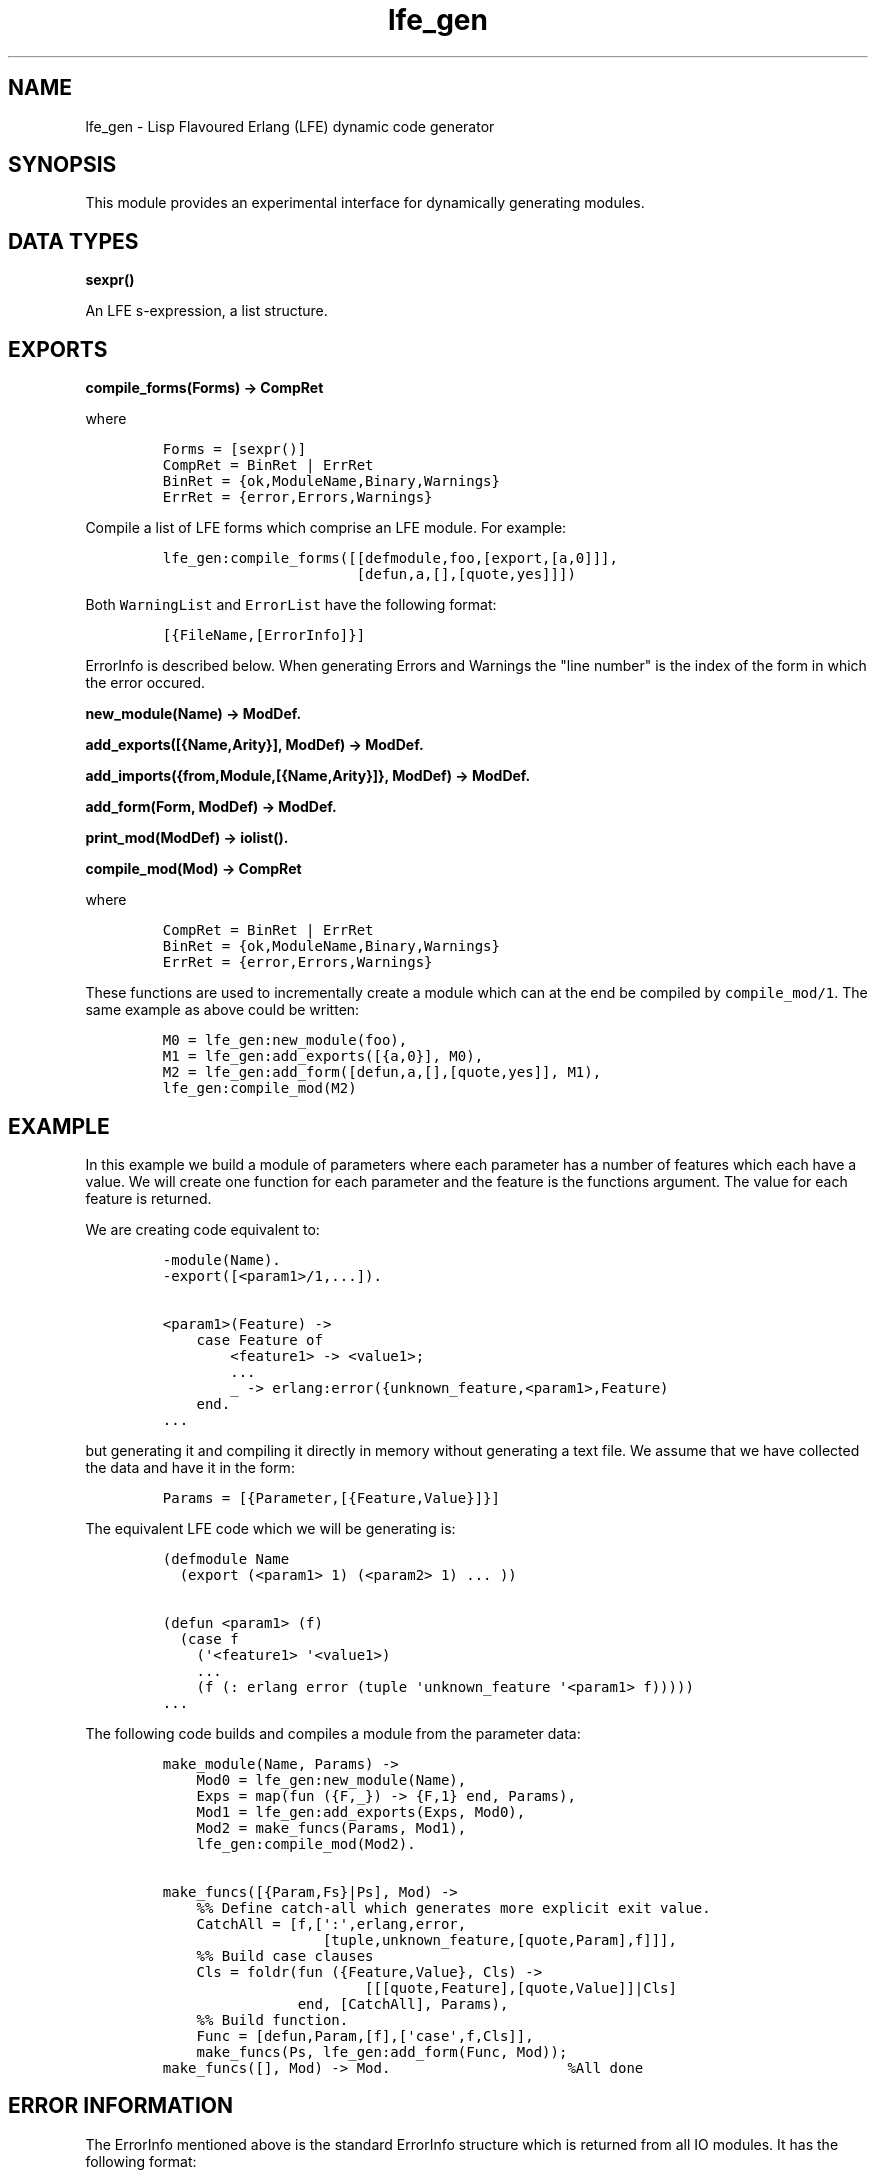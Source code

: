 .TH "lfe_gen" "3" "2008\-2016" "" ""
.SH NAME
.PP
lfe_gen \- Lisp Flavoured Erlang (LFE) dynamic code generator
.SH SYNOPSIS
.PP
This module provides an experimental interface for dynamically
generating modules.
.SH DATA TYPES
.PP
\f[B]sexpr()\f[]
.PP
An LFE s\-expression, a list structure.
.SH EXPORTS
.PP
\f[B]compile_forms(Forms) \-> CompRet\f[]
.PP
where
.IP
.nf
\f[C]
Forms\ =\ [sexpr()]
CompRet\ =\ BinRet\ |\ ErrRet
BinRet\ =\ {ok,ModuleName,Binary,Warnings}
ErrRet\ =\ {error,Errors,Warnings}
\f[]
.fi
.PP
Compile a list of LFE forms which comprise an LFE module.
For example:
.IP
.nf
\f[C]
lfe_gen:compile_forms([[defmodule,foo,[export,[a,0]]],
\ \ \ \ \ \ \ \ \ \ \ \ \ \ \ \ \ \ \ \ \ \ \ [defun,a,[],[quote,yes]]])
\f[]
.fi
.PP
Both \f[C]WarningList\f[] and \f[C]ErrorList\f[] have the following
format:
.IP
.nf
\f[C]
[{FileName,[ErrorInfo]}]
\f[]
.fi
.PP
\f[C]ErrorInfo\f[] is described below.
When generating Errors and Warnings the "line number" is the index of
the form in which the error occured.
.PP
\f[B]new_module(Name) \-> ModDef.\f[]
.PP
\f[B]add_exports([{Name,Arity}], ModDef) \-> ModDef.\f[]
.PP
\f[B]add_imports({from,Module,[{Name,Arity}]}, ModDef) \-> ModDef.\f[]
.PP
\f[B]add_form(Form, ModDef) \-> ModDef.\f[]
.PP
\f[B]print_mod(ModDef) \-> iolist().\f[]
.PP
\f[B]compile_mod(Mod) \-> CompRet\f[]
.PP
where
.IP
.nf
\f[C]
CompRet\ =\ BinRet\ |\ ErrRet
BinRet\ =\ {ok,ModuleName,Binary,Warnings}
ErrRet\ =\ {error,Errors,Warnings}
\f[]
.fi
.PP
These functions are used to incrementally create a module which can at
the end be compiled by \f[C]compile_mod/1\f[].
The same example as above could be written:
.IP
.nf
\f[C]
M0\ =\ lfe_gen:new_module(foo),
M1\ =\ lfe_gen:add_exports([{a,0}],\ M0),
M2\ =\ lfe_gen:add_form([defun,a,[],[quote,yes]],\ M1),
lfe_gen:compile_mod(M2)
\f[]
.fi
.SH EXAMPLE
.PP
In this example we build a module of parameters where each parameter has
a number of features which each have a value.
We will create one function for each parameter and the feature is the
functions argument.
The value for each feature is returned.
.PP
We are creating code equivalent to:
.IP
.nf
\f[C]
\-module(Name).
\-export([<param1>/1,...]).

<param1>(Feature)\ \->
\ \ \ \ case\ Feature\ of
\ \ \ \ \ \ \ \ <feature1>\ \->\ <value1>;
\ \ \ \ \ \ \ \ ...
\ \ \ \ \ \ \ \ _\ \->\ erlang:error({unknown_feature,<param1>,Feature)
\ \ \ \ end.
\&...
\f[]
.fi
.PP
but generating it and compiling it directly in memory without generating
a text file.
We assume that we have collected the data and have it in the form:
.IP
.nf
\f[C]
Params\ =\ [{Parameter,[{Feature,Value}]}]
\f[]
.fi
.PP
The equivalent LFE code which we will be generating is:
.IP
.nf
\f[C]
(defmodule\ Name
\ \ (export\ (<param1>\ 1)\ (<param2>\ 1)\ ...\ ))

(defun\ <param1>\ (f)
\ \ (case\ f
\ \ \ \ (\[aq]<feature1>\ \[aq]<value1>)
\ \ \ \ ...
\ \ \ \ (f\ (:\ erlang\ error\ (tuple\ \[aq]unknown_feature\ \[aq]<param1>\ f)))))
\&...
\f[]
.fi
.PP
The following code builds and compiles a module from the parameter data:
.IP
.nf
\f[C]
make_module(Name,\ Params)\ \->
\ \ \ \ Mod0\ =\ lfe_gen:new_module(Name),
\ \ \ \ Exps\ =\ map(fun\ ({F,_})\ \->\ {F,1}\ end,\ Params),
\ \ \ \ Mod1\ =\ lfe_gen:add_exports(Exps,\ Mod0),
\ \ \ \ Mod2\ =\ make_funcs(Params,\ Mod1),
\ \ \ \ lfe_gen:compile_mod(Mod2).

make_funcs([{Param,Fs}|Ps],\ Mod)\ \->
\ \ \ \ %%\ Define\ catch\-all\ which\ generates\ more\ explicit\ exit\ value.
\ \ \ \ CatchAll\ =\ [f,[\[aq]:\[aq],erlang,error,
\ \ \ \ \ \ \ \ \ \ \ \ \ \ \ \ \ \ \ [tuple,unknown_feature,[quote,Param],f]]],
\ \ \ \ %%\ Build\ case\ clauses
\ \ \ \ Cls\ =\ foldr(fun\ ({Feature,Value},\ Cls)\ \->
\ \ \ \ \ \ \ \ \ \ \ \ \ \ \ \ \ \ \ \ \ \ \ \ [[[quote,Feature],[quote,Value]]|Cls]
\ \ \ \ \ \ \ \ \ \ \ \ \ \ \ \ end,\ [CatchAll],\ Params),
\ \ \ \ %%\ Build\ function.
\ \ \ \ Func\ =\ [defun,Param,[f],[\[aq]case\[aq],f,Cls]],
\ \ \ \ make_funcs(Ps,\ lfe_gen:add_form(Func,\ Mod));
make_funcs([],\ Mod)\ \->\ Mod.\ \ \ \ \ \ \ \ \ \ \ \ \ \ \ \ \ \ \ \ \ %All\ done
\f[]
.fi
.SH ERROR INFORMATION
.PP
The ErrorInfo mentioned above is the standard ErrorInfo structure which
is returned from all IO modules.
It has the following format:
.PP
\f[B]{ErrorLine,Module,ErrorDescriptor}\f[]
.PP
A string describing the error is obtained with the following call:
.IP
.nf
\f[C]
apply(Module,\ format_error,\ ErrorDescriptor)
\f[]
.fi
.SH SEE ALSO
.PP
\f[B]lfe_comp(3)\f[], \f[B]lfe_macro(3)\f[]
.SH AUTHORS
Robert Virding.
